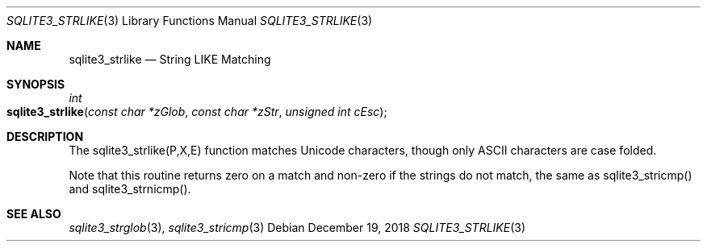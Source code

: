 .Dd December 19, 2018
.Dt SQLITE3_STRLIKE 3
.Os
.Sh NAME
.Nm sqlite3_strlike
.Nd String LIKE Matching
.Sh SYNOPSIS
.Ft int 
.Fo sqlite3_strlike
.Fa "const char *zGlob"
.Fa "const char *zStr"
.Fa "unsigned int cEsc"
.Fc
.Sh DESCRIPTION
The sqlite3_strlike(P,X,E) function matches Unicode
characters, though only ASCII characters are case folded.
.Pp
Note that this routine returns zero on a match and non-zero if the
strings do not match, the same as sqlite3_stricmp()
and sqlite3_strnicmp().
.Pp
.Sh SEE ALSO
.Xr sqlite3_strglob 3 ,
.Xr sqlite3_stricmp 3
